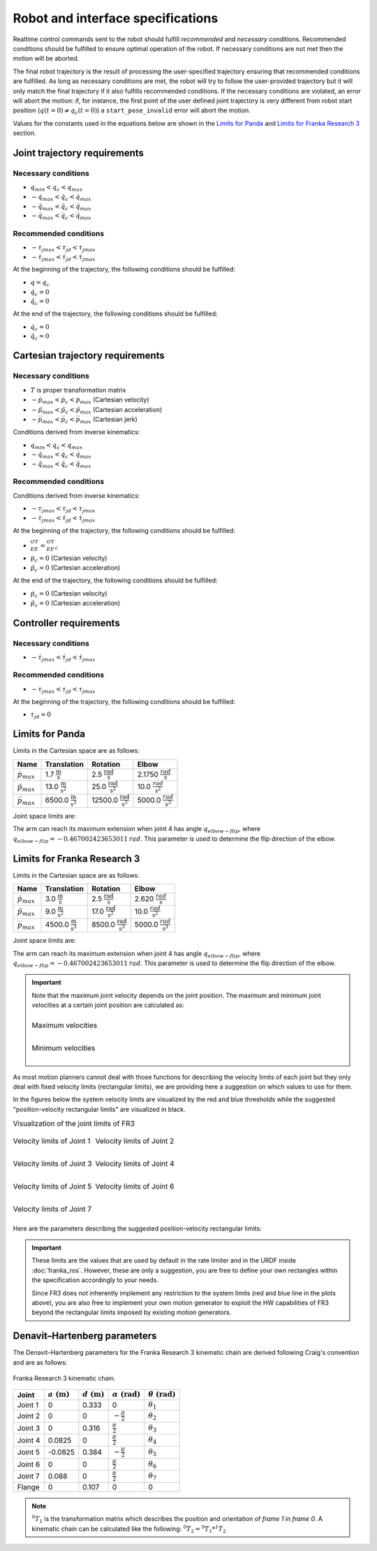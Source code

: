 .. _control_parameters_specifications:

Robot and interface specifications
===================================
Realtime control commands sent to the robot should fulfill *recommended* and *necessary*
conditions. Recommended conditions should be fulfilled to ensure optimal operation of the
robot. If necessary conditions are not met then the motion will be aborted.

The final robot trajectory is the result of processing the user-specified trajectory ensuring
that recommended conditions are fulfilled. As long as necessary conditions are met, the robot
will try to follow the user-provided trajectory but it will only match the final trajectory
if it also fulfills recommended conditions. If the necessary conditions are violated, an error
will abort the motion: if, for instance, the first point of the user defined joint trajectory
is very different from robot start position (:math:`q(t=0) \neq q_c(t=0)`) a ``start_pose_invalid`` error
will abort the motion.

Values for the constants used in the equations below are shown in the `Limits for Panda`_  and `Limits for Franka Research 3`_ section.

Joint trajectory requirements
-----------------------------

Necessary conditions
********************

- :math:`q_{min} < q_c < q_{max}`
- :math:`-\dot{q}_{max} < \dot{q}_c < \dot{q}_{max}`
- :math:`-\ddot{q}_{max} < \ddot{q}_c < \ddot{q}_{max}`
- :math:`-\dddot{q}_{max} < \dddot{q}_c < \dddot{q}_{max}`

Recommended conditions
**********************

- :math:`-{\tau_j}_{max} < {\tau_j}_d < {\tau_j}_{max}`
- :math:`-\dot{\tau_j}_{max} < \dot{\tau_j}_d < \dot{\tau_j}_{max}`

At the beginning of the trajectory, the following conditions should be fulfilled:

- :math:`q = q_c`
- :math:`\dot{q}_{c} = 0`
- :math:`\ddot{q}_{c} = 0`

At the end of the trajectory, the following conditions should be fulfilled:

- :math:`\dot{q}_{c} = 0`
- :math:`\ddot{q}_{c} = 0`

Cartesian trajectory requirements
---------------------------------

Necessary conditions
********************

- :math:`T` is proper transformation matrix
- :math:`-\dot{p}_{max} < \dot{p_c} < \dot{p}_{max}` (Cartesian velocity)
- :math:`-\ddot{p}_{max} < \ddot{p_c} < \ddot{p}_{max}` (Cartesian acceleration)
- :math:`-\dddot{p}_{max} < \dddot{p_c} < \dddot{p}_{max}` (Cartesian jerk)

Conditions derived from inverse kinematics:

- :math:`q_{min} < q_c < q_{max}`
- :math:`-\dot{q}_{max} < \dot{q_c} < \dot{q}_{max}`
- :math:`-\ddot{q}_{max} < \ddot{q_c} < \ddot{q}_{max}`

Recommended conditions
**********************

Conditions derived from inverse kinematics:

- :math:`-{\tau_j}_{max} < {\tau_j}_d < {\tau_j}_{max}`
- :math:`-\dot{\tau_j}_{max} < \dot{{\tau_j}_d} < \dot{\tau_j}_{max}`

At the beginning of the trajectory, the following conditions should be fulfilled:

- :math:`{}^OT_{EE} = {{}^OT_{EE}}_c`
- :math:`\dot{p}_{c} = 0` (Cartesian velocity)
- :math:`\ddot{p}_{c} = 0` (Cartesian acceleration)

At the end of the trajectory, the following conditions should be fulfilled:

- :math:`\dot{p}_{c} = 0` (Cartesian velocity)
- :math:`\ddot{p}_{c} = 0` (Cartesian acceleration)

Controller requirements
-----------------------

Necessary conditions
********************

- :math:`-\dot{\tau_j}_{max} < \dot{{\tau_j}_d} < \dot{\tau_j}_{max}`

Recommended conditions
**********************

- :math:`-{\tau_j}_{max} < {\tau_j}_d < {\tau_j}_{max}`

At the beginning of the trajectory, the following conditions should be fulfilled:

- :math:`{\tau_j}_{d} = 0`

.. _limit_table:

Limits for Panda
----------------

Limits in the Cartesian space are as follows:\

+------------------------+-----------------------------------------------+--------------------------------------------------+--------------------------------------------+
|          Name          |                 Translation                   |                   Rotation                       |                  Elbow                     |
+========================+===============================================+==================================================+============================================+
| :math:`\dot{p}_{max}`  | 1.7 :math:`\frac{\text{m}}{\text{s}}`         | 2.5 :math:`\frac{\text{rad}}{\text{s}}`          | 2.1750 :math:`\frac{rad}{\text{s}}`        |
+------------------------+-----------------------------------------------+--------------------------------------------------+--------------------------------------------+
| :math:`\ddot{p}_{max}` | 13.0 :math:`\frac{\text{m}}{\text{s}^2}`      | 25.0 :math:`\frac{\text{rad}}{\text{s}^2}`       | 10.0 :math:`\;\frac{rad}{\text{s}^2}`      |
+------------------------+-----------------------------------------------+--------------------------------------------------+--------------------------------------------+
| :math:`\dddot{p}_{max}`| 6500.0 :math:`\frac{\text{m}}{\text{s}^3}`    | 12500.0 :math:`\frac{\text{rad}}{\text{s}^3}`    | 5000.0 :math:`\;\frac{rad}{\text{s}^3}`    |
+------------------------+-----------------------------------------------+--------------------------------------------------+--------------------------------------------+

Joint space limits are:

.. csv-table::
   :header-rows: 1
   :file: control-parameters-joint-panda.csv

The arm can reach its maximum extension when joint 4 has angle :math:`q_{elbow-flip}`, where :math:`q_{elbow-flip} = -0.467002423653011\:rad`.
This parameter is used to determine the flip direction of the elbow.

Limits for Franka Research 3
----------------------------

Limits in the Cartesian space are as follows:\

+------------------------+-----------------------------------------------+--------------------------------------------------+--------------------------------------------+
|          Name          |                 Translation                   |                   Rotation                       |                  Elbow                     |
+========================+===============================================+==================================================+============================================+
| :math:`\dot{p}_{max}`  | 3.0 :math:`\frac{\text{m}}{\text{s}}`         | 2.5 :math:`\frac{\text{rad}}{\text{s}}`          | 2.620 :math:`\frac{rad}{\text{s}}`         |
+------------------------+-----------------------------------------------+--------------------------------------------------+--------------------------------------------+
| :math:`\ddot{p}_{max}` | 9.0 :math:`\frac{\text{m}}{\text{s}^2}`       | 17.0 :math:`\frac{\text{rad}}{\text{s}^2}`       | 10.0 :math:`\;\frac{rad}{\text{s}^2}`      |
+------------------------+-----------------------------------------------+--------------------------------------------------+--------------------------------------------+
| :math:`\dddot{p}_{max}`| 4500.0 :math:`\frac{\text{m}}{\text{s}^3}`    | 8500.0 :math:`\frac{\text{rad}}{\text{s}^3}`     | 5000.0 :math:`\;\frac{rad}{\text{s}^3}`    |
+------------------------+-----------------------------------------------+--------------------------------------------------+--------------------------------------------+

Joint space limits are:

.. csv-table::
   :header-rows: 1
   :file: control-parameters-joint-fr3.csv

The arm can reach its maximum extension when joint 4 has angle :math:`q_{elbow-flip}`, where :math:`q_{elbow-flip} = -0.467002423653011\:rad`.
This parameter is used to determine the flip direction of the elbow.


.. important::

    Note that the maximum joint velocity depends on the joint position. The maximum and minimum joint velocities at a certain joint position are calculated as:

    .. list-table::
       :class: borderless

       * - .. figure:: _static/pbv_equations_max.svg
                :align: center
                :figclass: align-center

                Maximum velocities

       * - .. figure:: _static/pbv_equations_min.svg
                :align: center
                :figclass: align-center

                Minimum velocities


As most motion planners cannot deal with those functions for describing the velocity limits of each joint but they only deal with
fixed velocity limits (rectangular limits), we are providing here a suggestion on which values to use for them.

In the figures below the system velocity limits are visualized by the red and blue thresholds while the suggested
"position-velocity rectangular limits" are visualized in black.

.. list-table:: Visualization of the joint limits of FR3
   :class: borderless

   * - .. figure:: _static/pbv_limits_j1.svg
            :align: center
            :figclass: align-center

            Velocity limits of Joint 1

     - .. figure:: _static/pbv_limits_j2.svg
            :align: center
            :figclass: align-center

            Velocity limits of Joint 2

   * - .. figure:: _static/pbv_limits_j3.svg
            :align: center
            :figclass: align-center

            Velocity limits of Joint 3

     - .. figure:: _static/pbv_limits_j4.svg
            :align: center
            :figclass: align-center

            Velocity limits of Joint 4

   * - .. figure:: _static/pbv_limits_j5.svg
            :align: center
            :figclass: align-center

            Velocity limits of Joint 5

     - .. figure:: _static/pbv_limits_j6.svg
            :align: center
            :figclass: align-center

            Velocity limits of Joint 6

   * - .. figure:: _static/pbv_limits_j7.svg
            :align: center
            :figclass: align-center

            Velocity limits of Joint 7
     -


Here are the parameters describing the suggested position-velocity rectangular limits:

.. csv-table::
   :header-rows: 1
   :file: control-parameters-joint-fr3-rectangular.csv

.. important::

   These limits are the values that are used by default in the rate limiter and in the URDF inside :doc:`franka_ros`.
   However, these are only a suggestion, you are free to define your own rectangles within the specification accordingly to your needs.

   Since FR3 does not inherently implement any restriction to the system limits (red and blue line in the plots above), you are also free
   to implement your own motion generator to exploit the HW capabilities of FR3 beyond the rectangular limits imposed by existing motion generators.


Denavit–Hartenberg parameters
-----------------------------

The Denavit–Hartenberg parameters for the Franka Research 3 kinematic chain are derived following Craig's convention and are as follows:

.. figure:: _static/dh-diagram-frankarobotics.png
    :align: center
    :figclass: align-center

    Franka Research 3 kinematic chain.

+-------------+-----------------------+-----------------------+------------------------------+------------------------------+
|    Joint    | :math:`a\;(\text{m})` | :math:`d\;(\text{m})` | :math:`\alpha\;(\text{rad})` | :math:`\theta\;(\text{rad})` |
+=============+=======================+=======================+==============================+==============================+
| Joint 1     | 0                     | 0.333                 | 0                            | :math:`\theta_1`             |
+-------------+-----------------------+-----------------------+------------------------------+------------------------------+
| Joint 2     | 0                     | 0                     | :math:`-\frac{\pi}{2}`       | :math:`\theta_2`             |
+-------------+-----------------------+-----------------------+------------------------------+------------------------------+
| Joint 3     | 0                     | 0.316                 | :math:`\frac{\pi}{2}`        | :math:`\theta_3`             |
+-------------+-----------------------+-----------------------+------------------------------+------------------------------+
| Joint 4     | 0.0825                | 0                     | :math:`\frac{\pi}{2}`        | :math:`\theta_4`             |
+-------------+-----------------------+-----------------------+------------------------------+------------------------------+
| Joint 5     | -0.0825               | 0.384                 | :math:`-\frac{\pi}{2}`       | :math:`\theta_5`             |
+-------------+-----------------------+-----------------------+------------------------------+------------------------------+
| Joint 6     | 0                     | 0                     | :math:`\frac{\pi}{2}`        | :math:`\theta_6`             |
+-------------+-----------------------+-----------------------+------------------------------+------------------------------+
| Joint 7     | 0.088                 | 0                     | :math:`\frac{\pi}{2}`        | :math:`\theta_7`             |
+-------------+-----------------------+-----------------------+------------------------------+------------------------------+
| Flange      | 0                     | 0.107                 | 0                            | 0                            |
+-------------+-----------------------+-----------------------+------------------------------+------------------------------+


.. note::

    :math:`{}^0T_{1}` is the transformation matrix which describes the position and orientation of
    `frame 1` in `frame 0`. A kinematic chain can be calculated like the following:
    :math:`{}^0T_{2} = {}^0T_{1} * {}^1T_{2}`

